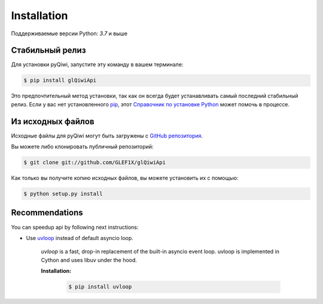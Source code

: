 .. highlight:: shell

============
Installation
============

Поддерживаемые версии Python: `3.7` и выше

Стабильный релиз
----------------

Для установки pyQiwi, запустите эту команду в вашем терминале:

.. code-block:: console

    $ pip install glQiwiApi

Это предпочтительный метод установки, так как он всегда будет устанавливать самый последний стабильный релиз.
Если у вас нет установленного `pip`_, этот `Справочник по установке Python`_ может помочь в процессе.

.. _pip: https://pip.pypa.io
.. _Справочник по установке Python: http://docs.python-guide.org/en/latest/starting/installation/


Из исходных файлов
------------------

Исходные файлы для pyQiwi могут быть загружены с `GitHub репозитория`_.

Вы можете либо клонировать публичный репозиторий:

.. code-block:: console

    $ git clone git://github.com/GLEF1X/glQiwiApi

Как только вы получите копию исходных файлов, вы можете установить их с помощью:

.. code-block:: console

    $ python setup.py install


Recommendations
---------------
You can speedup api by following next instructions:

- Use `uvloop <https://github.com/MagicStack/uvloop>`_ instead of default asyncio loop.

    *uvloop* is a fast, drop-in replacement of the built-in asyncio event loop. uvloop is implemented in Cython and uses libuv under the hood.

    **Installation:**

        .. code-block:: bash

            $ pip install uvloop


.. _GitHub репозитория: https://github.com/GLEF1X/glQiwiApi
